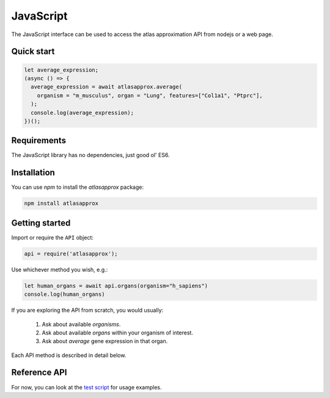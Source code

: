 JavaScript
==========
The JavaScript interface can be used to access the atlas approximation API from nodejs or a web page.

Quick start
-----------
.. code-block:: javascript

   let average_expression;
   (async () => {
     average_expression = await atlasapprox.average(
       organism = "m_musculus", organ = "Lung", features=["Col1a1", "Ptprc"],
     );
     console.log(average_expression);
   })();
   
Requirements
------------
The JavaScript library has no dependencies, just good ol' ES6.

Installation
------------
You can use `npm` to install the `atlasapprox` package:

.. code-block:: bash

  npm install atlasapprox

Getting started
---------------
Import or require the ``API`` object:

.. code-block:: javascript

   api = require('atlasapprox');

Use whichever method you wish, e.g.:

.. code-block:: javascript

   let human_organs = await api.organs(organism="h_sapiens")
   console.log(human_organs)

If you are exploring the API from scratch, you would usually:

  1. Ask about available `organisms`.
  2. Ask about available `organs` within your organism of interest.
  3. Ask about `average` gene expression in that organ.

Each API method is described in detail below.

Reference API
-------------
For now, you can look at the `test script <https://github.com/fabilab/cell_atlas_approximations_API/blob/main/js/test/script.js>`_ for usage examples.
